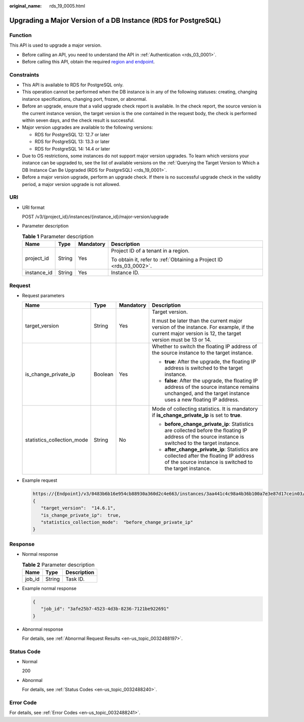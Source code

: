:original_name: rds_19_0005.html

.. _rds_19_0005:

Upgrading a Major Version of a DB Instance (RDS for PostgreSQL)
===============================================================

Function
--------

This API is used to upgrade a major version.

-  Before calling an API, you need to understand the API in :ref:`Authentication <rds_03_0001>`.
-  Before calling this API, obtain the required `region and endpoint <https://docs.otc.t-systems.com/en-us/endpoint/index.html>`__.

Constraints
-----------

-  This API is available to RDS for PostgreSQL only.
-  This operation cannot be performed when the DB instance is in any of the following statuses: creating, changing instance specifications, changing port, frozen, or abnormal.
-  Before an upgrade, ensure that a valid upgrade check report is available. In the check report, the source version is the current instance version, the target version is the one contained in the request body, the check is performed within seven days, and the check result is successful.
-  Major version upgrades are available to the following versions:

   -  RDS for PostgreSQL 12: 12.7 or later
   -  RDS for PostgreSQL 13: 13.3 or later
   -  RDS for PostgreSQL 14: 14.4 or later

-  Due to OS restrictions, some instances do not support major version upgrades. To learn which versions your instance can be upgraded to, see the list of available versions on the :ref:`Querying the Target Version to Which a DB Instance Can Be Upgraded (RDS for PostgreSQL) <rds_19_0001>`.
-  Before a major version upgrade, perform an upgrade check. If there is no successful upgrade check in the validity period, a major version upgrade is not allowed.

URI
---

-  URI format

   POST /v3/{project_id}/instances/{instance_id}/major-version/upgrade

-  Parameter description

   .. table:: **Table 1** Parameter description

      +-----------------+-----------------+-----------------+---------------------------------------------------------------------+
      | Name            | Type            | Mandatory       | Description                                                         |
      +=================+=================+=================+=====================================================================+
      | project_id      | String          | Yes             | Project ID of a tenant in a region.                                 |
      |                 |                 |                 |                                                                     |
      |                 |                 |                 | To obtain it, refer to :ref:`Obtaining a Project ID <rds_03_0002>`. |
      +-----------------+-----------------+-----------------+---------------------------------------------------------------------+
      | instance_id     | String          | Yes             | Instance ID.                                                        |
      +-----------------+-----------------+-----------------+---------------------------------------------------------------------+

Request
-------

-  Request parameters

   +----------------------------+-----------------+-----------------+------------------------------------------------------------------------------------------------------------------------------------------------------------+
   | Name                       | Type            | Mandatory       | Description                                                                                                                                                |
   +============================+=================+=================+============================================================================================================================================================+
   | target_version             | String          | Yes             | Target version.                                                                                                                                            |
   |                            |                 |                 |                                                                                                                                                            |
   |                            |                 |                 | It must be later than the current major version of the instance. For example, if the current major version is 12, the target version must be 13 or 14.     |
   +----------------------------+-----------------+-----------------+------------------------------------------------------------------------------------------------------------------------------------------------------------+
   | is_change_private_ip       | Boolean         | Yes             | Whether to switch the floating IP address of the source instance to the target instance.                                                                   |
   |                            |                 |                 |                                                                                                                                                            |
   |                            |                 |                 | -  **true**: After the upgrade, the floating IP address is switched to the target instance.                                                                |
   |                            |                 |                 | -  **false**: After the upgrade, the floating IP address of the source instance remains unchanged, and the target instance uses a new floating IP address. |
   +----------------------------+-----------------+-----------------+------------------------------------------------------------------------------------------------------------------------------------------------------------+
   | statistics_collection_mode | String          | No              | Mode of collecting statistics. It is mandatory if **is_change_private_ip** is set to **true**.                                                             |
   |                            |                 |                 |                                                                                                                                                            |
   |                            |                 |                 | -  **before_change_private_ip**: Statistics are collected before the floating IP address of the source instance is switched to the target instance.        |
   |                            |                 |                 | -  **after_change_private_ip**: Statistics are collected after the floating IP address of the source instance is switched to the target instance.          |
   +----------------------------+-----------------+-----------------+------------------------------------------------------------------------------------------------------------------------------------------------------------+

-  Example request

   .. code-block::

      https://{Endpoint}/v3/0483b6b16e954cb88930a360d2c4e663/instances/3aa441c4c98a4b36b100a7e3e87d17cein03/major-version/upgrade
      {
         "target_version":  "14.6.1",
         "is_change_private_ip":  true,
         "statistics_collection_mode":  "before_change_private_ip"
      }

Response
--------

-  Normal response

   .. table:: **Table 2** Parameter description

      ====== ====== ===========
      Name   Type   Description
      ====== ====== ===========
      job_id String Task ID.
      ====== ====== ===========

-  Example normal response

   .. code-block::

      {
         "job_id": "3afe25b7-4523-4d3b-8236-7121be922691"
      }

-  Abnormal response

   For details, see :ref:`Abnormal Request Results <en-us_topic_0032488197>`.

Status Code
-----------

-  Normal

   200

-  Abnormal

   For details, see :ref:`Status Codes <en-us_topic_0032488240>`.

Error Code
----------

For details, see :ref:`Error Codes <en-us_topic_0032488241>`.
